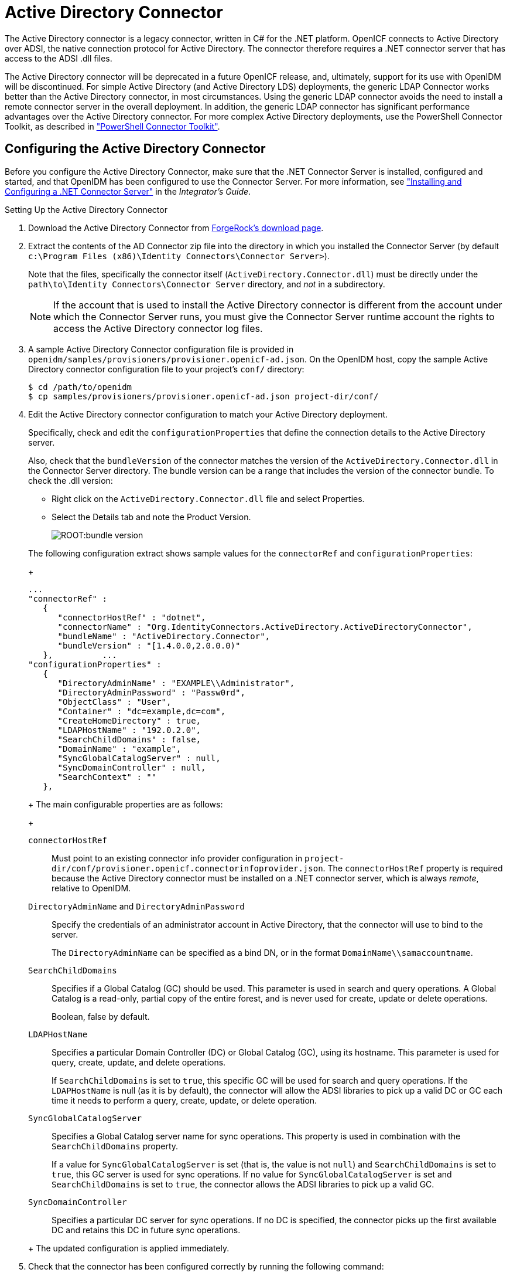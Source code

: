 :leveloffset: -1
////
  The contents of this file are subject to the terms of the Common Development and
  Distribution License (the License). You may not use this file except in compliance with the
  License.
 
  You can obtain a copy of the License at legal/CDDLv1.0.txt. See the License for the
  specific language governing permission and limitations under the License.
 
  When distributing Covered Software, include this CDDL Header Notice in each file and include
  the License file at legal/CDDLv1.0.txt. If applicable, add the following below the CDDL
  Header, with the fields enclosed by brackets [] replaced by your own identifying
  information: "Portions copyright [year] [name of copyright owner]".
 
  Copyright 2017 ForgeRock AS.
  Portions Copyright 2024 3A Systems LLC.
////

:figure-caption!:
:example-caption!:
:table-caption!:


[#chap-ad]
== Active Directory Connector

The Active Directory connector is a legacy connector, written in C# for the .NET platform. OpenICF connects to Active Directory over ADSI, the native connection protocol for Active Directory. The connector therefore requires a .NET connector server that has access to the ADSI .dll files.

The Active Directory connector will be deprecated in a future OpenICF release, and, ultimately, support for its use with OpenIDM will be discontinued. For simple Active Directory (and Active Directory LDS) deployments, the generic LDAP Connector works better than the Active Directory connector, in most circumstances. Using the generic LDAP connector avoids the need to install a remote connector server in the overall deployment. In addition, the generic LDAP connector has significant performance advantages over the Active Directory connector. For more complex Active Directory deployments, use the PowerShell Connector Toolkit, as described in xref:chap-powershell.adoc#chap-powershell["PowerShell Connector Toolkit"].

[#ad-connector-config]
=== Configuring the Active Directory Connector

Before you configure the Active Directory Connector, make sure that the .NET Connector Server is installed, configured and started, and that OpenIDM has been configured to use the Connector Server. For more information, see xref:integrators-guide:index.adoc["Installing and Configuring a .NET Connector Server"] in the __Integrator's Guide__.

[#d8013e16273]
.Setting Up the Active Directory Connector
====

. Download the Active Directory Connector from link:https://forgerock.org/downloads/[ForgeRock's download page, window=\_blank].

. Extract the contents of the AD Connector zip file into the directory in which you installed the Connector Server (by default `c:\Program Files (x86)\Identity Connectors\Connector Server>`).
+
Note that the files, specifically the connector itself (`ActiveDirectory.Connector.dll`) must be directly under the `path\to\Identity Connectors\Connector Server` directory, and __not__ in a subdirectory.
+

[NOTE]
======
If the account that is used to install the Active Directory connector is different from the account under which the Connector Server runs, you must give the Connector Server runtime account the rights to access the Active Directory connector log files.
======

. A sample Active Directory Connector configuration file is provided in `openidm/samples/provisioners/provisioner.openicf-ad.json`. On the OpenIDM host, copy the sample Active Directory connector configuration file to your project's `conf/` directory:
+

[source, console]
----
$ cd /path/to/openidm
$ cp samples/provisioners/provisioner.openicf-ad.json project-dir/conf/
----

. Edit the Active Directory connector configuration to match your Active Directory deployment.
+
Specifically, check and edit the `configurationProperties` that define the connection details to the Active Directory server.
+
Also, check that the `bundleVersion` of the connector matches the version of the `ActiveDirectory.Connector.dll` in the Connector Server directory. The bundle version can be a range that includes the version of the connector bundle. To check the .dll version:
+

* Right click on the `ActiveDirectory.Connector.dll` file and select Properties.

* Select the Details tab and note the Product Version.
+

image::ROOT:bundle-version.png[]

+
The following configuration extract shows sample values for the `connectorRef` and `configurationProperties`:
+

[source]
----
...
"connectorRef" :
   {
      "connectorHostRef" : "dotnet",
      "connectorName" : "Org.IdentityConnectors.ActiveDirectory.ActiveDirectoryConnector",
      "bundleName" : "ActiveDirectory.Connector",
      "bundleVersion" : "[1.4.0.0,2.0.0.0)"
   },          ...
"configurationProperties" :
   {
      "DirectoryAdminName" : "EXAMPLE\\Administrator",
      "DirectoryAdminPassword" : "Passw0rd",
      "ObjectClass" : "User",
      "Container" : "dc=example,dc=com",
      "CreateHomeDirectory" : true,
      "LDAPHostName" : "192.0.2.0",
      "SearchChildDomains" : false,
      "DomainName" : "example",
      "SyncGlobalCatalogServer" : null,
      "SyncDomainController" : null,
      "SearchContext" : ""
   },
----
+
The main configurable properties are as follows:
+
--

`connectorHostRef`::
Must point to an existing connector info provider configuration in `project-dir/conf/provisioner.openicf.connectorinfoprovider.json`. The `connectorHostRef` property is required because the Active Directory connector must be installed on a .NET connector server, which is always __remote__, relative to OpenIDM.

`DirectoryAdminName` and `DirectoryAdminPassword`::
Specify the credentials of an administrator account in Active Directory, that the connector will use to bind to the server.
+
The `DirectoryAdminName` can be specified as a bind DN, or in the format `DomainName\\samaccountname`.

`SearchChildDomains`::
Specifies if a Global Catalog (GC) should be used. This parameter is used in search and query operations. A Global Catalog is a read-only, partial copy of the entire forest, and is never used for create, update or delete operations.
+
Boolean, false by default.

`LDAPHostName`::
Specifies a particular Domain Controller (DC) or Global Catalog (GC), using its hostname. This parameter is used for query, create, update, and delete operations.
+
If `SearchChildDomains` is set to `true`, this specific GC will be used for search and query operations. If the `LDAPHostName` is null (as it is by default), the connector will allow the ADSI libraries to pick up a valid DC or GC each time it needs to perform a query, create, update, or delete operation.

`SyncGlobalCatalogServer`::
Specifies a Global Catalog server name for sync operations. This property is used in combination with the `SearchChildDomains` property.
+
If a value for `SyncGlobalCatalogServer` is set (that is, the value is not `null`) and `SearchChildDomains` is set to `true`, this GC server is used for sync operations. If no value for `SyncGlobalCatalogServer` is set and `SearchChildDomains` is set to `true`, the connector allows the ADSI libraries to pick up a valid GC.

`SyncDomainController`::
Specifies a particular DC server for sync operations. If no DC is specified, the connector picks up the first available DC and retains this DC in future sync operations.

--
+
The updated configuration is applied immediately.

. Check that the connector has been configured correctly by running the following command:
+

[source, console]
----
$ curl \
 --header "X-OpenIDM-Username: openidm-admin" \
 --header "X-OpenIDM-Password: openidm-admin" \
 --request POST \
 "http://localhost:8080/openidm/system?_action=test"
----
+
The command must return `"ok" : true` for the Active Directory connector.

. The connector is now configured. To verify the configuration, perform a RESTful GET request on the remote system URL, for example:
+

[source, console]
----
$ curl \
 --header "X-OpenIDM-Username: openidm-admin" \
 --header "X-OpenIDM-Password: openidm-admin" \
 --request GET \
 "http://localhost:8080/openidm/system/ActiveDirectory/account?_queryId=query-all-ids"
----
+
This request should return the user accounts in the Active Directory server.

. (Optional)  To configure reconciliation or LiveSync between OpenIDM and Active Directory, create a synchronization configuration file (`sync.json`) in your project's `conf/` directory.
+
The synchronization configuration file defines the attribute mappings and policies that are used during reconciliation.
+
The following is a simple example of a `sync.json` file for Active Directory:
+

[source, console]
----
{
    "mappings" : [
        {
            "name" : "systemADAccounts_managedUser",
            "source" : "system/ActiveDirectory/account",
            "target" : "managed/user",
            "properties" : [
                { "source" : "cn", "target" : "displayName" },
                { "source" : "description", "target" : "description" },
                { "source" : "givenName", "target" : "givenName" },
                { "source" : "mail", "target" : "email" },
                { "source" : "sn", "target" : "familyName" },
                { "source" : "sAMAccountName", "target" : "userName" }
            ],
            "policies" : [
                { "situation" : "CONFIRMED", "action" : "UPDATE" },
                { "situation" : "FOUND", "action" : "UPDATE" },
                { "situation" : "ABSENT", "action" : "CREATE" },
                { "situation" : "AMBIGUOUS", "action" : "EXCEPTION" },
                { "situation" : "MISSING", "action" : "UNLINK" },
                { "situation" : "SOURCE_MISSING", "action" : "DELETE" },
                { "situation" : "UNQUALIFIED", "action" : "DELETE" },
                { "situation" : "UNASSIGNED", "action" : "DELETE" }
            ]
        }
    ]
}
----

. To test the synchronization, run a reconciliation operation as follows:
+

[source, console]
----
$ curl \
 --header "X-OpenIDM-Username: openidm-admin" \
 --header "X-OpenIDM-Password: openidm-admin" \
 --request POST \
 "http://localhost:8080/openidm/recon?_action=recon&mapping=systemADAccounts_managedUser"
----
+
If reconciliation is successful, the command returns a reconciliation run ID, similar to the following:
+

[source, console]
----
{"_id":"0629d920-e29f-4650-889f-4423632481ad","state":"ACTIVE"}
----

. Query the internal repository, using either a `curl` command, or the OpenIDM Admin UI, to make sure that the users in your Active Directory server were provisioned into the repository.

====


[#ad-powershell]
=== Using PowerShell Scripts With the Active Directory Connector

The Active Directory connector supports PowerShell scripting. The following example shows a simple PowerShell script that is referenced in the connector configuration and can be called over the REST interface.

[NOTE]
====
External script execution is disabled on system endpoints by default. For testing purposes, you can enable script execution over REST, on system endpoints by adding the `script` action to the system object, in the `access.js` file. For example:

[source, console]
----
$ more /path/to/openidm/script/access.js
...
{
    "pattern"   : "system/ActiveDirectory",
    "roles"     : "openidm-admin",
    "methods" : "action",
    "actions"   : "script"
},
----
Be aware that scripts passed to clients imply a security risk in production environments. If you need to expose a script for direct external invocation, it might be better to write a custom authorization function to constrain the script ID that is permitted. Alternatively, do not expose the script action for external invocation, and instead, expose a custom endpoint that can make only the desired script calls. For more information about using custom endpoints, see xref:integrators-guide:chap-scripting.adoc#custom-endpoints["Creating Custom Endpoints to Launch Scripts"] in the __Integrator's Guide__.
====
The following PowerShell script creates a new MS SQL user with a username that is specified when the script is called. The script sets the user's password to `Passw0rd` and, optionally, gives the user a role. Save this script as `project-dir/script/createUser.ps1`:

[source, powershell]
----
if ($loginName -ne $NULL) {
  [System.Reflection.Assembly]::LoadWithPartialName('Microsoft.SqlServer.SMO') | Out-Null
  $sqlSrv = New-Object ('Microsoft.SqlServer.Management.Smo.Server') ('WIN-C2MSQ8G1TCA')

  $login = New-Object -TypeName ('Microsoft.SqlServer.Management.Smo.Login') ($sqlSrv, $loginName)
  $login.LoginType = 'SqlLogin'
  $login.PasswordExpirationEnabled = $false
  $login.Create('Passw0rd')
  #  The next two lines are optional, and to give the new login a server role, optional
  $login.AddToRole('sysadmin')
  $login.Alter()
 } else {
  $Error_Message = [string]"Required variables 'loginName' is missing!"
     Write-Error $Error_Message
     throw $Error_Message
 }
----
Now edit the Active Directory connector configuration to reference the script. Add the following section to the connector configuration file (`project-dir/conf/provisioner.openicf-ad.json`):

[source, javascript]
----
"systemActions" : [
     {
         "scriptId" : "ConnectorScriptName",
         "actions" : [
             {
                 "systemType" : ".*ActiveDirectoryConnector",
                 "actionType" : "Shell",
                 "actionSource" : "@echo off \r\n echo %loginName%\r\n"
             },
             {
                 "systemType" : ".*ActiveDirectoryConnector",
                 "actionType" : "PowerShell",
                 "actionFile" : "script/createUser.ps1"
             }
         ]
     }
 ]
----
To call the PowerShell script over the REST interface, use the following request, specifying the userName as input:

[source, console]
----
$ curl \
 --header "X-OpenIDM-Username: openidm-admin" \
 --header "X-OpenIDM-Password: openidm-admin" \
 --request POST \
 "http://localhost:8080/openidm/system/ActiveDirectory/?_action=script&scriptId=ConnectorScriptName&scriptExecuteMode=resource&loginName=myUser"
----


